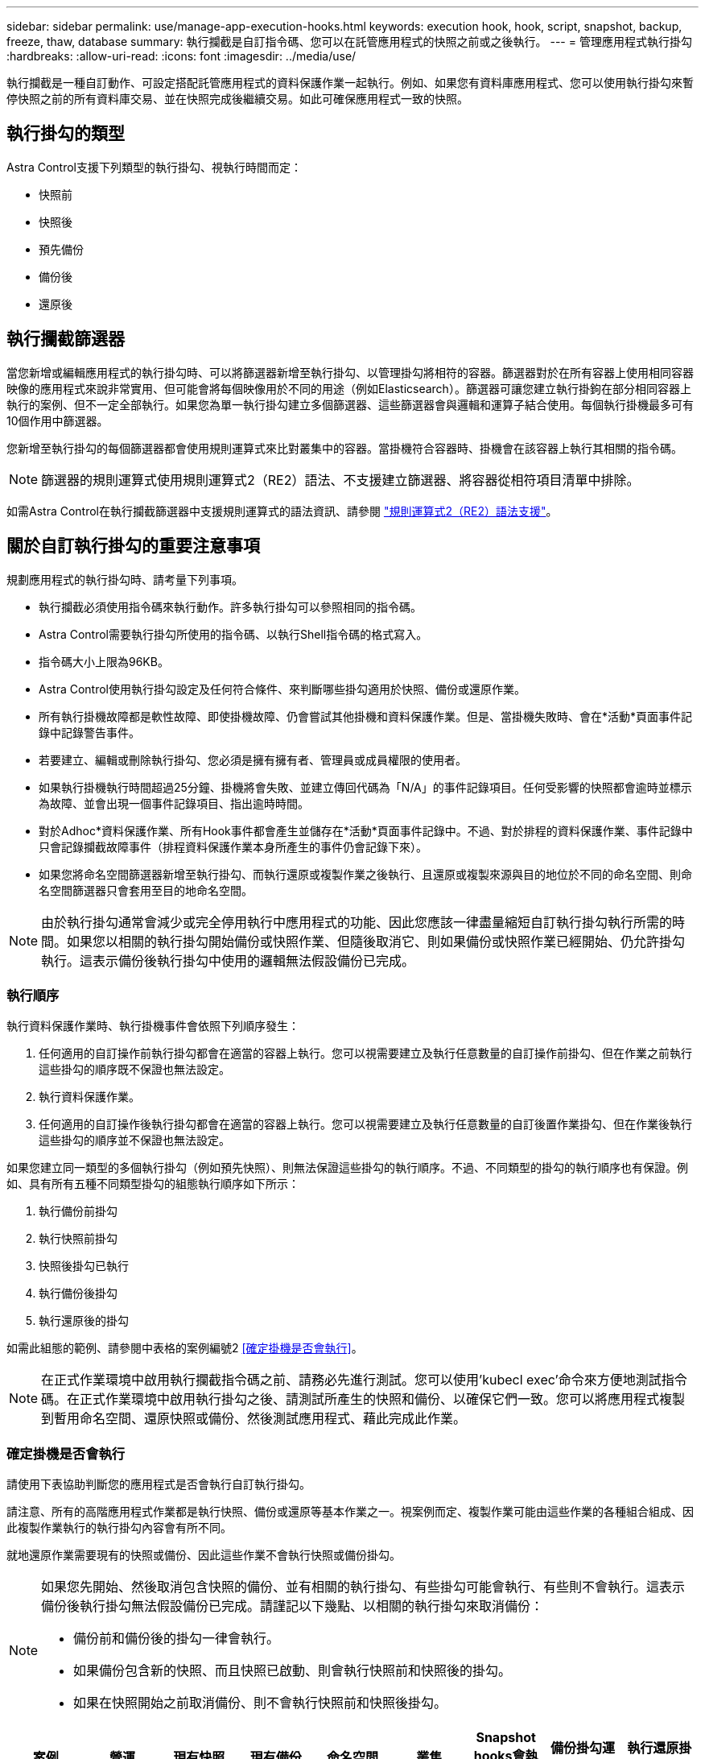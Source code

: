 ---
sidebar: sidebar 
permalink: use/manage-app-execution-hooks.html 
keywords: execution hook, hook, script, snapshot, backup, freeze, thaw, database 
summary: 執行攔截是自訂指令碼、您可以在託管應用程式的快照之前或之後執行。 
---
= 管理應用程式執行掛勾
:hardbreaks:
:allow-uri-read: 
:icons: font
:imagesdir: ../media/use/


[role="lead"]
執行攔截是一種自訂動作、可設定搭配託管應用程式的資料保護作業一起執行。例如、如果您有資料庫應用程式、您可以使用執行掛勾來暫停快照之前的所有資料庫交易、並在快照完成後繼續交易。如此可確保應用程式一致的快照。



== 執行掛勾的類型

Astra Control支援下列類型的執行掛勾、視執行時間而定：

* 快照前
* 快照後
* 預先備份
* 備份後
* 還原後




== 執行攔截篩選器

當您新增或編輯應用程式的執行掛勾時、可以將篩選器新增至執行掛勾、以管理掛勾將相符的容器。篩選器對於在所有容器上使用相同容器映像的應用程式來說非常實用、但可能會將每個映像用於不同的用途（例如Elasticsearch）。篩選器可讓您建立執行掛鉤在部分相同容器上執行的案例、但不一定全部執行。如果您為單一執行掛勾建立多個篩選器、這些篩選器會與邏輯和運算子結合使用。每個執行掛機最多可有10個作用中篩選器。

您新增至執行掛勾的每個篩選器都會使用規則運算式來比對叢集中的容器。當掛機符合容器時、掛機會在該容器上執行其相關的指令碼。


NOTE: 篩選器的規則運算式使用規則運算式2（RE2）語法、不支援建立篩選器、將容器從相符項目清單中排除。

如需Astra Control在執行攔截篩選器中支援規則運算式的語法資訊、請參閱 https://github.com/google/re2/wiki/Syntax["規則運算式2（RE2）語法支援"^]。



== 關於自訂執行掛勾的重要注意事項

規劃應用程式的執行掛勾時、請考量下列事項。

* 執行攔截必須使用指令碼來執行動作。許多執行掛勾可以參照相同的指令碼。
* Astra Control需要執行掛勾所使用的指令碼、以執行Shell指令碼的格式寫入。
* 指令碼大小上限為96KB。
* Astra Control使用執行掛勾設定及任何符合條件、來判斷哪些掛勾適用於快照、備份或還原作業。
* 所有執行掛機故障都是軟性故障、即使掛機故障、仍會嘗試其他掛機和資料保護作業。但是、當掛機失敗時、會在*活動*頁面事件記錄中記錄警告事件。
* 若要建立、編輯或刪除執行掛勾、您必須是擁有擁有者、管理員或成員權限的使用者。
* 如果執行掛機執行時間超過25分鐘、掛機將會失敗、並建立傳回代碼為「N/A」的事件記錄項目。任何受影響的快照都會逾時並標示為故障、並會出現一個事件記錄項目、指出逾時時間。
* 對於Adhoc*資料保護作業、所有Hook事件都會產生並儲存在*活動*頁面事件記錄中。不過、對於排程的資料保護作業、事件記錄中只會記錄攔截故障事件（排程資料保護作業本身所產生的事件仍會記錄下來）。
* 如果您將命名空間篩選器新增至執行掛勾、而執行還原或複製作業之後執行、且還原或複製來源與目的地位於不同的命名空間、則命名空間篩選器只會套用至目的地命名空間。


[NOTE]
====
由於執行掛勾通常會減少或完全停用執行中應用程式的功能、因此您應該一律盡量縮短自訂執行掛勾執行所需的時間。如果您以相關的執行掛勾開始備份或快照作業、但隨後取消它、則如果備份或快照作業已經開始、仍允許掛勾執行。這表示備份後執行掛勾中使用的邏輯無法假設備份已完成。

====


=== 執行順序

執行資料保護作業時、執行掛機事件會依照下列順序發生：

. 任何適用的自訂操作前執行掛勾都會在適當的容器上執行。您可以視需要建立及執行任意數量的自訂操作前掛勾、但在作業之前執行這些掛勾的順序既不保證也無法設定。
. 執行資料保護作業。
. 任何適用的自訂操作後執行掛勾都會在適當的容器上執行。您可以視需要建立及執行任意數量的自訂後置作業掛勾、但在作業後執行這些掛勾的順序並不保證也無法設定。


如果您建立同一類型的多個執行掛勾（例如預先快照）、則無法保證這些掛勾的執行順序。不過、不同類型的掛勾的執行順序也有保證。例如、具有所有五種不同類型掛勾的組態執行順序如下所示：

. 執行備份前掛勾
. 執行快照前掛勾
. 快照後掛勾已執行
. 執行備份後掛勾
. 執行還原後的掛勾


如需此組態的範例、請參閱中表格的案例編號2 <<確定掛機是否會執行>>。


NOTE: 在正式作業環境中啟用執行攔截指令碼之前、請務必先進行測試。您可以使用'kubecl exec'命令來方便地測試指令碼。在正式作業環境中啟用執行掛勾之後、請測試所產生的快照和備份、以確保它們一致。您可以將應用程式複製到暫用命名空間、還原快照或備份、然後測試應用程式、藉此完成此作業。



=== 確定掛機是否會執行

請使用下表協助判斷您的應用程式是否會執行自訂執行掛勾。

請注意、所有的高階應用程式作業都是執行快照、備份或還原等基本作業之一。視案例而定、複製作業可能由這些作業的各種組合組成、因此複製作業執行的執行掛勾內容會有所不同。

就地還原作業需要現有的快照或備份、因此這些作業不會執行快照或備份掛勾。

[NOTE]
====
如果您先開始、然後取消包含快照的備份、並有相關的執行掛勾、有些掛勾可能會執行、有些則不會執行。這表示備份後執行掛勾無法假設備份已完成。請謹記以下幾點、以相關的執行掛勾來取消備份：

* 備份前和備份後的掛勾一律會執行。
* 如果備份包含新的快照、而且快照已啟動、則會執行快照前和快照後的掛勾。
* 如果在快照開始之前取消備份、則不會執行快照前和快照後掛勾。


====
|===
| 案例 | 營運 | 現有快照 | 現有備份 | 命名空間 | 叢集 | Snapshot hooks會執行 | 備份掛勾運轉 | 執行還原掛勾 


| 1. | 複製 | n | n | 新功能 | 相同 | 是 | n | 是 


| 2. | 複製 | n | n | 新功能 | 與眾不同 | 是 | 是 | 是 


| 3. | 複製或還原 | 是 | n | 新功能 | 相同 | n | n | 是 


| 4. | 複製或還原 | n | 是 | 新功能 | 相同 | n | n | 是 


| 5. | 複製或還原 | 是 | n | 新功能 | 與眾不同 | n | 是 | 是 


| 6. | 複製或還原 | n | 是 | 新功能 | 與眾不同 | n | n | 是 


| 7. | 還原 | 是 | n | 現有的 | 相同 | n | n | 是 


| 8. | 還原 | n | 是 | 現有的 | 相同 | n | n | 是 


| 9. | Snapshot | 不適用 | 不適用 | 不適用 | 不適用 | 是 | 不適用 | 不適用 


| 10. | 備份 | n | 不適用 | 不適用 | 不適用 | 是 | 是 | 不適用 


| 11. | 備份 | 是 | 不適用 | 不適用 | 不適用 | n | 是 | 不適用 
|===


== 執行攔截範例

請造訪 https://github.com/NetApp/Verda["NetApp Verda GitHub專案"] 可下載熱門應用程式的實際執行掛勾、例如Apache Cassandra和Elasticsearch。您也可以查看範例、瞭解如何建構您自己的自訂執行掛勾。



== 檢視現有的執行掛勾

您可以檢視應用程式的現有自訂執行掛勾。

.步驟
. 移至*應用程式*、然後選取託管應用程式的名稱。
. 選取*執行掛勾*索引標籤。
+
您可以在結果清單中檢視所有已啟用或已停用的執行掛勾。您可以查看某個掛機的狀態、相符的容器數量、建立時間、以及何時執行（作業前或作業後）。您可以選取 `+` 勾號名稱旁的圖示、可展開要執行的容器清單。若要檢視與此應用程式執行掛勾相關的事件記錄、請前往*活動*索引標籤。





== 檢視現有的指令碼

您可以檢視現有上傳的指令碼。您也可以在此頁面上查看使用中的指令碼、以及使用這些指令碼的攔截器。

.步驟
. 前往*帳戶*。
. 選取*指令碼*索引標籤。
+
您可以在此頁面上看到現有上傳指令碼的清單。「*使用者*」欄會顯示每個指令碼使用的執行掛勾。





== 新增指令碼

每個執行攔截都必須使用指令碼來執行動作。您可以新增一個或多個執行掛勾可以參考的指令碼。許多執行掛勾可以參照相同的指令碼、只要變更一個指令碼、就能更新許多執行掛勾。

.步驟
. 前往*帳戶*。
. 選取*指令碼*索引標籤。
. 選取*「Add*」。
. 執行下列其中一項：
+
** 上傳自訂指令碼。
+
... 選取*上傳檔案*選項。
... 瀏覽至檔案並上傳。
... 為指令碼指定唯一名稱。
... （選用）輸入其他系統管理員應該知道的任何指令碼附註。
... 選取*儲存指令碼*。


** 從剪貼簿貼入自訂指令碼。
+
... 選取*貼上或類型*選項。
... 選取文字欄位、然後將指令碼文字貼到欄位中。
... 為指令碼指定唯一名稱。
... （選用）輸入其他系統管理員應該知道的任何指令碼附註。




. 選取*儲存指令碼*。


.結果
新指令碼會出現在「*指令碼*」索引標籤的清單中。



== 刪除指令碼

如果指令碼不再需要、也不被任何執行掛勾使用、您可以從系統中移除指令碼。

.步驟
. 前往*帳戶*。
. 選取*指令碼*索引標籤。
. 選擇要移除的指令碼、然後在*「Actions」（動作）*欄中選取功能表。
. 選擇*刪除*。



NOTE: 如果指令碼與一個或多個執行掛勾相關聯、則無法使用*刪除*動作。若要刪除指令碼、請先編輯相關的執行掛勾、然後將其與其他指令碼建立關聯。



== 建立自訂執行掛勾

您可以為應用程式建立自訂執行掛勾。請參閱 <<執行攔截範例>> 如需攔截範例、您需要擁有擁有擁有者、管理員或成員權限、才能建立執行掛勾。


NOTE: 當您建立自訂Shell指令碼作為執行掛勾時、請記得在檔案開頭指定適當的Shell、除非您執行特定命令或提供執行檔的完整路徑。

.步驟
. 選取*應用程式*、然後選取託管應用程式的名稱。
. 選取*執行掛勾*索引標籤。
. 選取*「Add*」。
. 在「*勾號詳細資料*」區域中：
+
.. 從「*作業*」下拉式功能表中選取作業類型、以判斷掛機應在何時執行。
.. 輸入掛機的唯一名稱。
.. （選用）輸入執行期間要傳遞至掛機的任何引數、並在您輸入的每個引數之後按Enter鍵以記錄每個引數。


. （可選）在*勾選篩選器詳細資料*區域中、您可以新增篩選器來控制執行勾點所在的容器：
+
.. 選取*新增篩選器*。
.. 在*勾選篩選類型*欄中、從下拉式功能表中選擇要篩選的屬性。
.. 在* Regex*欄中、輸入要做為篩選器的規則運算式。Astra Control使用 https://github.com/google/re2/wiki/Syntax["規則運算式2（RE2）regex語法"^]。
+

NOTE: 如果您篩選的是屬性的確切名稱（例如pod名稱）、而規則運算式欄位中沒有其他文字、則會執行子字串比對。若要完全符合名稱及名稱、請使用確切的字串相符語法（例如、 `^exact_podname$`）。

.. 若要新增更多篩選條件、請選取*新增篩選條件*。
+

NOTE: 執行掛勾的多個篩選器會與邏輯和運算子結合使用。每個執行掛機最多可有10個作用中篩選器。



. 完成後、選取*下一步*。
. 在*指令碼*區域中、執行下列其中一項：
+
** 新增指令碼。
+
... 選取*「Add*」。
... 執行下列其中一項：
+
**** 上傳自訂指令碼。
+
..... 選取*上傳檔案*選項。
..... 瀏覽至檔案並上傳。
..... 為指令碼指定唯一名稱。
..... （選用）輸入其他系統管理員應該知道的任何指令碼附註。
..... 選取*儲存指令碼*。


**** 從剪貼簿貼入自訂指令碼。
+
..... 選取*貼上或類型*選項。
..... 選取文字欄位、然後將指令碼文字貼到欄位中。
..... 為指令碼指定唯一名稱。
..... （選用）輸入其他系統管理員應該知道的任何指令碼附註。






** 從清單中選取現有的指令碼。
+
這會指示執行掛勾使用此指令碼。



. 選擇*下一步*。
. 檢閱執行掛機組態。
. 選取*「Add*」。




== 檢查執行掛勾的狀態

在快照、備份或還原作業完成執行之後、您可以檢查執行掛勾的狀態、該掛勾是執行作業的一部分。您可以使用此狀態資訊來判斷是否要保留執行掛勾、修改或刪除它。

.步驟
. 選取*應用程式*、然後選取託管應用程式的名稱。
. 選取*資料保護*索引標籤。
. 選取* Snapshot*以查看執行中的快照、或選取*備份*以查看執行中的備份。
+
「*掛機狀態*」會顯示執行掛機在作業完成後執行的狀態。您可以將游標暫留在狀態上、以取得更多詳細資料。例如、如果快照期間發生執行掛機故障、則將游標移到該快照的掛機狀態上會顯示故障執行掛勾的清單。若要查看每次失敗的原因、您可以查看左側導覽區域的*活動*頁面。





== 檢視指令碼使用量

您可以在Astra Control Web UI中查看哪些執行掛勾使用特定指令碼。

.步驟
. 選擇*帳戶*。
. 選取*指令碼*索引標籤。
+
指令碼清單中的「*使用者*」欄位包含清單中每個指令碼所使用之掛勾的詳細資料。

. 在「*使用者*」欄中選取您感興趣的指令碼資訊。
+
此時會出現更詳細的清單、其中包含使用指令碼的掛勾名稱、以及設定用來執行的作業類型。





== 編輯執行掛勾

如果您想要變更執行掛勾的屬性、篩選器或所使用的指令碼、您可以編輯執行掛勾。您需要擁有擁有擁有者、管理員或成員權限、才能編輯執行掛勾。

.步驟
. 選取*應用程式*、然後選取託管應用程式的名稱。
. 選取*執行掛勾*索引標籤。
. 在「*動作*」欄中選取「選項」功能表、以選取您要編輯的掛勾。
. 選擇*編輯*。
. 完成每個區段後、請選擇*下一步*進行任何必要的變更。
. 選擇*保存*。




== 停用執行掛勾

如果您想要暫時避免在應用程式快照之前或之後執行、可以停用執行掛勾。您需要擁有擁有擁有者、管理員或成員權限、才能停用執行掛勾。

.步驟
. 選取*應用程式*、然後選取託管應用程式的名稱。
. 選取*執行掛勾*索引標籤。
. 在「*動作*」欄中選取「選項」功能表、以顯示您要停用的掛勾。
. 選擇*停用*。




== 刪除執行掛勾

如果不再需要執行掛勾、您可以完全移除該掛勾。您需要擁有擁有擁有者、管理員或成員權限、才能刪除執行掛勾。

.步驟
. 選取*應用程式*、然後選取託管應用程式的名稱。
. 選取*執行掛勾*索引標籤。
. 在「*動作*」欄中選取「選項」功能表、以選取您要刪除的掛勾。
. 選擇*刪除*。
. 在產生的對話方塊中、輸入「DELETE」進行確認。
. 選擇*是、刪除執行勾點*。




== 以取得更多資訊

* https://github.com/NetApp/Verda["NetApp Verda GitHub專案"]

